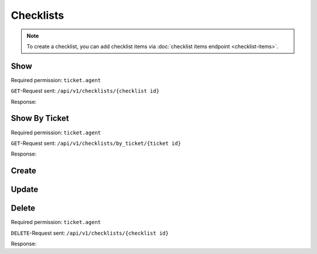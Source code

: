 Checklists
==========

.. note:: To create a checklist, you can add checklist items via
   :doc:`checklist items endpoint <checklist-items>`.

Show
----

Required permission: ``ticket.agent``

``GET``-Request sent: ``/api/v1/checklists/{checklist id}``

Response:

.. code-block:: json
   :force:

   # HTTP-Code 200 OK

   {
      "name": "Return order",
      "sorted_item_ids": [
         "18",
         "19",
         "20",
         "21"
      ],
      "updated_by_id": 3,
      "created_by_id": 3,
      "ticket_id": 4,
      "id": 6,
      "created_at": "2024-10-15T08:47:50.860Z",
      "updated_at": "2024-10-15T08:50:52.698Z",
      "item_ids": [
         18,
         19,
         20,
         21
      ]
   }

Show By Ticket
--------------

Required permission: ``ticket.agent``

``GET``-Request sent: ``/api/v1/checklists/by_ticket/{ticket id}``

Response:

.. code-block:: json
   :force:

   # HTTP-Code 200 OK

   {
      "id": 6,
      "assets": {
         "Checklist": {
            "6": {
               "name": "Return order",
               "sorted_item_ids": [
                  "18",
                  "19",
                  "20",
                  "21"
               ],
               "updated_by_id": 3,
               "created_by_id": 3,
               "ticket_id": 4,
               "id": 6,
               "created_at": "2024-10-15T08:47:50.860Z",
               "updated_at": "2024-10-15T08:50:52.698Z",
               "item_ids": [
                  18,
                  19,
                  20,
                  21
               ]
            }
         },
         "ChecklistItem": {
            "18": {
               "text": "Prepare shipment",
               "checked": false,
               "updated_by_id": 3,
               "ticket_id": null,
               "created_by_id": 3,
               "checklist_id": 6,
               "id": 18,
               "created_at": "2024-10-15T08:47:51.036Z",
               "updated_at": "2024-10-15T08:47:59.717Z"
            },
            "19": {
               "text": "Inform customer",
               "checked": false,
               "updated_by_id": 3,
               "ticket_id": null,
               "created_by_id": 3,
               "checklist_id": 6,
               "id": 19,
               "created_at": "2024-10-15T08:48:02.042Z",
               "updated_at": "2024-10-15T08:48:12.726Z"
            },
            "20": {
               "text": "Hand over the goods to the shipping company",
               "checked": false,
               "updated_by_id": 3,
               "ticket_id": null,
               "created_by_id": 3,
               "checklist_id": 6,
               "id": 20,
               "created_at": "2024-10-15T08:48:14.216Z",
               "updated_at": "2024-10-15T08:49:10.467Z"
            },
            "21": {
               "text": "Check whether return has arrived",
               "checked": false,
               "updated_by_id": 3,
               "ticket_id": null,
               "created_by_id": 3,
               "checklist_id": 6,
               "id": 21,
               "created_at": "2024-10-15T08:49:12.388Z",
               "updated_at": "2024-10-15T08:49:40.746Z"
            }
         }
      }
   }


Create
------



Update
------

Delete
------

Required permission: ``ticket.agent``

``DELETE``-Request sent: ``/api/v1/checklists/{checklist id}``

Response:

.. code-block:: json
   :force:

   # HTTP-Code 200 OK